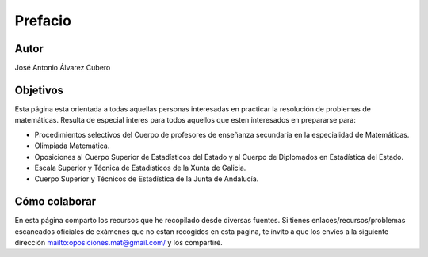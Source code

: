Prefacio
========

Autor
-----

José Antonio Álvarez Cubero

Objetivos
---------

Esta página esta orientada a todas aquellas personas interesadas en practicar la resolución de problemas de matemáticas. Resulta de especial interes para todos aquellos que esten interesados en prepararse para:

* Procedimientos selectivos del Cuerpo de profesores de enseñanza secundaria en la especialidad de Matemáticas.

* Olimpiada Matemática.

* Oposiciones al Cuerpo Superior de Estadísticos del Estado y al Cuerpo de Diplomados en Estadística del Estado.

* Escala Superior y Técnica de Estadísticos de la Xunta de Galicia.

* Cuerpo Superior y Técnicos de Estadística de la Junta de Andalucía.

Cómo colaborar
--------------

En esta página comparto los recursos que he recopilado desde diversas fuentes. Si tienes enlaces/recursos/problemas escaneados oficiales de exámenes que no estan recogidos en esta página, te invito a que los envíes a la siguiente dirección `<oposiciones.mat@gmail.com/>`_ y los compartiré.
